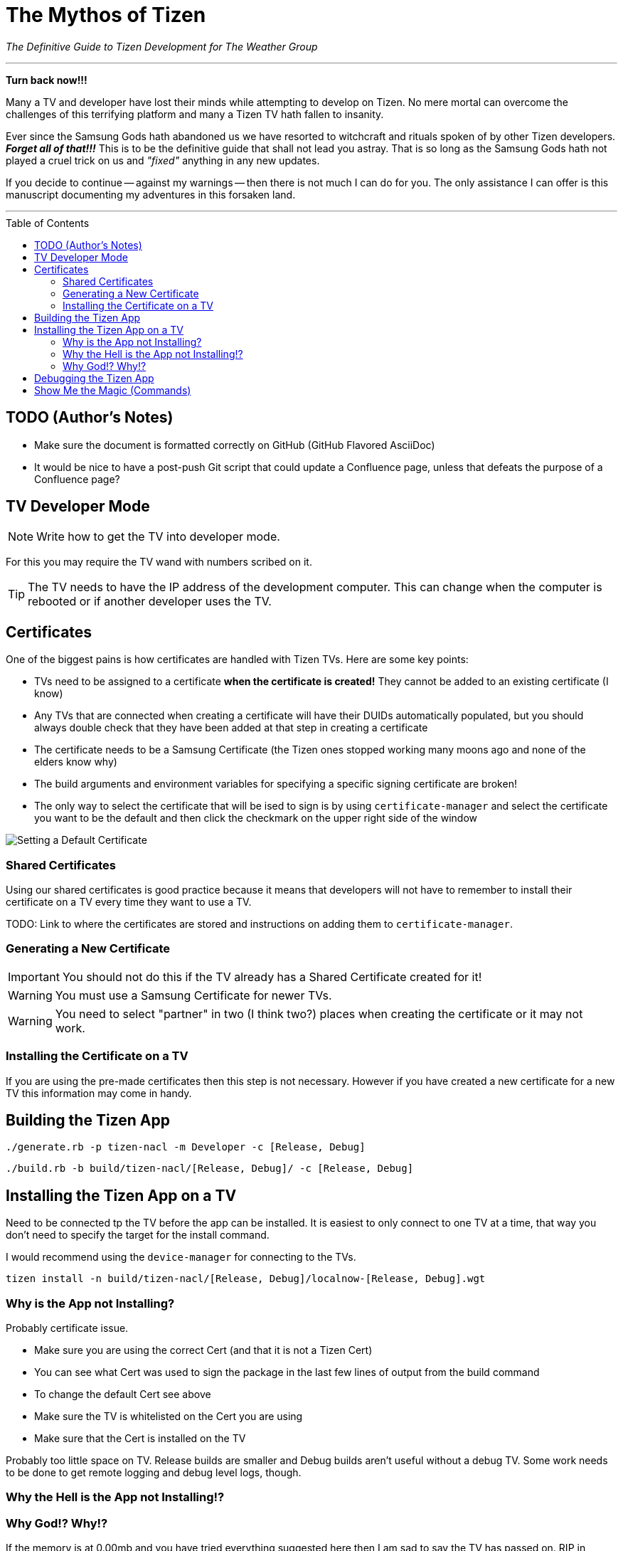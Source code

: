 = The Mythos of Tizen
ifdef::env-github[]
:tip-caption: :bulb:
:note-caption: :information_source:
:important-caption: :heavy_exclamation_mark:
:caution-caption: :fire:
:warning-caption: :warning:
endif::[]
:toc:
:toc-placement!:

_The Definitive Guide to Tizen Development for The Weather Group_

'''

*Turn back now!!!*

Many a TV and developer have lost their minds while attempting to develop on Tizen. No mere mortal can overcome the challenges of this terrifying platform and many a Tizen TV hath fallen to insanity.

Ever since the Samsung Gods hath abandoned us we have resorted to witchcraft and rituals spoken of by other Tizen developers. _**Forget all of that!!!**_ This is to be the definitive guide that shall not lead you astray. That is so long as the Samsung Gods hath not played a cruel trick on us and _"fixed"_ anything in any new updates.

If you decide to continue -- against my warnings -- then there is not much I can do for you. The only assistance I can offer is this manuscript documenting my adventures in this forsaken land.

'''

toc::[]

== TODO (Author's Notes)

* Make sure the document is formatted correctly on GitHub (GitHub Flavored AsciiDoc)
* It would be nice to have a post-push Git script that could update a Confluence page, unless that defeats the purpose of a Confluence page?

== TV Developer Mode

NOTE: Write how to get the TV into developer mode.

For this you may require the TV wand with numbers scribed on it.

TIP: The TV needs to have the IP address of the development computer. This can change when the computer is rebooted or if another developer uses the TV.


== Certificates

One of the biggest pains is how certificates are handled with Tizen TVs. Here are some key points:

- TVs need to be assigned to a certificate **when the certificate is created!** They cannot be added to an existing certificate (I know)
- Any TVs that are connected when creating a certificate will have their DUIDs automatically populated, but you should always double check that they have been added at that step in creating a certificate
- The certificate needs to be a Samsung Certificate (the Tizen ones stopped working many moons ago and none of the elders know why)
- The build arguments and environment variables for specifying a specific signing certificate are broken!
  - The only way to select the certificate that will be ised to sign is by using `certificate-manager` and select the certificate you want to be the default and then click the checkmark on the upper right side of the window

image:images/certificate-manager-set-default.png[Setting a Default Certificate]


=== Shared Certificates

Using our shared certificates is good practice because it means that developers will not have to remember to install their certificate on a TV every time they want to use a TV.

TODO: Link to where the certificates are stored and instructions on adding them to `certificate-manager`.


=== Generating a New Certificate

IMPORTANT: You should not do this if the TV already has a Shared Certificate created for it!

WARNING: You must use a Samsung Certificate for newer TVs.

WARNING: You need to select "partner" in two (I think two?) places when creating the certificate or it may not work.


=== Installing the Certificate on a TV

If you are using the pre-made certificates then this step is not necessary. However if you have created a new certificate for a new TV this information may come in handy.


== Building the Tizen App

`./generate.rb -p tizen-nacl -m Developer -c [Release, Debug]`

`./build.rb -b build/tizen-nacl/[Release, Debug]/ -c [Release, Debug]`


== Installing the Tizen App on a TV

Need to be connected tp the TV before the app can be installed. It is easiest to only connect to one TV at a time, that way you don't need to specify the target for the install command.

I would recommend using the `device-manager` for connecting to the TVs.


`tizen install -n build/tizen-nacl/[Release, Debug]/localnow-[Release, Debug].wgt`


=== Why is the App not Installing?

Probably certificate issue.

- Make sure you are using the correct Cert (and that it is not a Tizen Cert)
  - You can see what Cert was used to sign the package in the last few lines of output from the build command
  - To change the default Cert see above
- Make sure the TV is whitelisted on the Cert you are using
- Make sure that the Cert is installed on the TV

Probably too little space on TV. Release builds are smaller and Debug builds aren't useful without a debug TV. Some work needs to be done to get remote logging and debug level logs, though.


=== Why the Hell is the App not Installing!?


=== Why God!? Why!?

If the memory is at 0.00mb and you have tried everything suggested here then I am sad to say the TV has passed on. RIP in Peace Samsung Tizen TV, we hardly knew thee. :'(


== Debugging the Tizen App

If you have made it this far then you are one of the lucky ones...

Unfortunetly for you, debugging an app on Tizen is an arcaine art. I have never seen a Tizen Development TV with my own eyes, but many spread rumours of their existance. Even if they do exist the chances of finding one in the wild is unlikely.

In order to hear what your TV has to say you need to teach it to use a remote debugging script.

https://github.com/YOU-i-Labs/Commons/tree/master/sandbox/tizen_remote_console


== Show Me the Magic (Commands)

There is an ancient command passed down from Tizen developers before. It seems to work on some TVs and not on others -- perhaps newer TVs are immune to this incantation. It seems to cause the TV to forget the widget file that was last in its memory.

Enough talk! The spell is as follows: `sdb shell "0 rmfile any_string"`

WARNING: Be weary of special quotation marks when thou copy and pasteth this command as they can cause the spell to fail.
